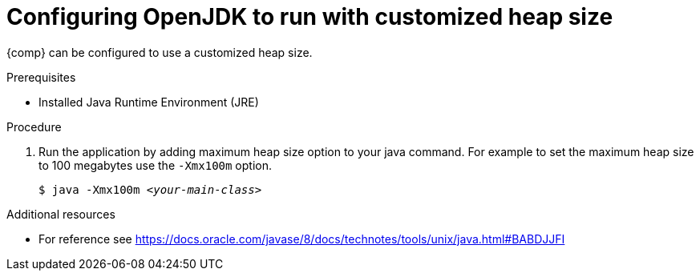 [id="rhel_config_openjdk_heap"]
= Configuring OpenJDK to run with customized heap size

{comp} can be configured to use a customized heap size.

.Prerequisites
* Installed Java Runtime Environment (JRE)

.Procedure
. Run the application by adding maximum heap size option to your java command. For example to set the maximum heap size to 100 megabytes use the `-Xmx100m` option.
+
[source,subs="+quotes"]
----
$ java -Xmx100m `_<your-main-class>_`
----

.Additional resources
* For reference see https://docs.oracle.com/javase/8/docs/technotes/tools/unix/java.html#BABDJJFI

